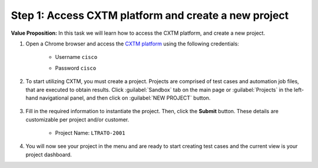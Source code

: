 Step 1: Access CXTM platform and create a new project
#####################################################

**Value Proposition:** In this task we will learn how to access the CXTM platform, and create a new project.


#. Open a Chrome browser and access the `CXTM platform <https://198.18.134.19>`__ using the following credentials:

    - Username ``cisco``
    - Password ``cisco``

        .. image:: images/login-to-cxtm.png
            :width: 75%
            :align: center

#. To start utilizing CXTM, you must create a project. Projects are comprised of test cases and automation job files, that are executed to obtain results. Click :guilabel:`Sandbox` tab on the main page or :guilabel:`Projects` in the left-hand navigational panel, and then click on :guilabel:`NEW PROJECT` button.
    
        .. image:: images/cxtm-new-project.png
            :width: 75%
            :align: center

#. Fill in the required information to instantiate the project. Then, click the **Submit** button. These details are customizable per project and/or customer.

    - Project Name: ``LTRATO-2001``

        .. image:: images/cxtm-new-project-details.png
            :width: 75%
            :align: center

#. You will now see your project in the menu and are ready to start creating test cases and the current view is your project dashboard.


.. sectionauthor:: Nandakumar Arunachalam <narunach@cisco.com>, Jinrui Wang <jinrwang@cisco.com>, Luis Rueda <lurueda@cisco.com>, Jairo Leon <jaileon@cisco.com>
